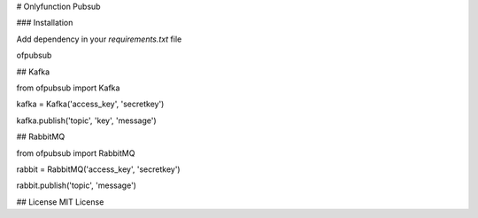 # Onlyfunction Pubsub

### Installation

Add dependency in your `requirements.txt` file

ofpubsub

## Kafka

from ofpubsub import Kafka

kafka = Kafka('access_key', 'secretkey')

kafka.publish('topic', 'key', 'message')

## RabbitMQ

from ofpubsub import RabbitMQ

rabbit = RabbitMQ('access_key', 'secretkey')

rabbit.publish('topic', 'message')


## License
MIT License

